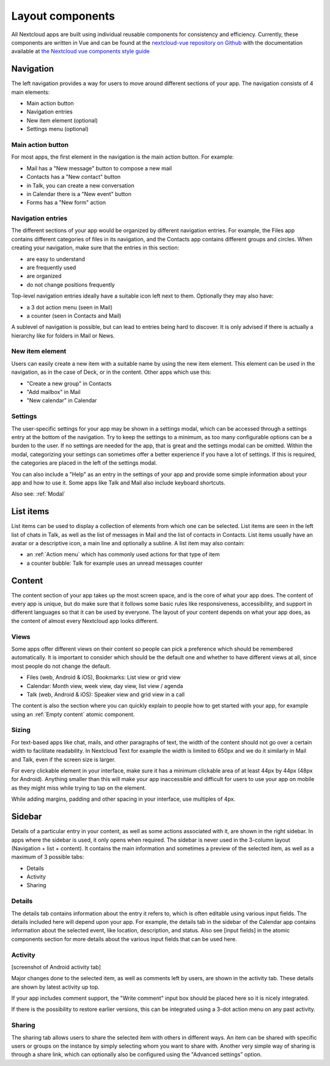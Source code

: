 Layout components
=================

All Nextcloud apps are built using individual reusable components for consistency and efficiency. Currently, these components are written in Vue and can be found at the `nextcloud-vue repository on Github <https://github.com/nextcloud/nextcloud-vue/>`_ with the documentation available at `the Nextcloud vue components style guide <https://nextcloud-vue-components.netlify.app/>`_

.. _Navigation:

Navigation
----------


.. image:: ../images/contacts-navigation.png
   :alt: Contacts navigation


The left navigation provides a way for users to move around different sections of your app. The navigation consists of 4 main elements:


* Main action button
* Navigation entries
* New item element (optional)
* Settings menu (optional)

Main action button
^^^^^^^^^^^^^^^^^^

.. image:: ../images/mail-primary-action-button.png
   :alt: Mail primary action button.png


For most apps, the first element in the navigation is the main action button. For example:


* Mail has a "New message" button to compose a new mail
* Contacts has a "New contact" button
* in Talk, you can create a new conversation
* in Calendar there is a "New event" button
* Forms has a "New form" action

Navigation entries
^^^^^^^^^^^^^^^^^^

.. image:: ../images/mail-navigation-entries.png
   :alt: Mail navigation entries


The different sections of your app would be organized by different navigation entries. For example, the Files app contains different categories of files in its navigation, and the Contacts app contains different groups and circles. When creating your navigation, make sure that the entries in this section:


* are easy to understand
* are frequently used
* are organized
* do not change positions frequently

Top-level navigation entries ideally have a suitable icon left next to them. Optionally they may also have:


* a 3 dot action menu (seen in Mail)
* a counter (seen in Contacts and Mail)

A sublevel of navigation is possible, but can lead to entries being hard to discover. It is only advised if there is actually a hierarchy like for folders in Mail or News.

New item element
^^^^^^^^^^^^^^^^

.. image:: ../images/new-item-element.gif
   :alt: Add new item element


Users can easily create a new item with a suitable name by using the new item element. This element can be used in the navigation, as in the case of Deck, or in the content. Other apps which use this:


* "Create a new group" in Contacts
* "Add mailbox" in Mail
* "New calendar" in Calendar

.. _Settings:

Settings
^^^^^^^^

.. image:: ../images/talk-settings-modal.png
   :alt: Talk settings modal


The user-specific settings for your app may be shown in a settings modal, which can be accessed through a settings entry at the bottom of the navigation. Try to keep the settings to a minimum, as too many configurable options can be a burden to the user. If no settings are needed for the app, that is great and the settings modal can be omitted. Within the modal, categorizing your settings can sometimes offer a better experience if you have a lot of settings. If this is required, the categories are placed in the left of the settings modal.

You can also include a "Help" as an entry in the settings of your app and provide some simple information about your app and how to use it. Some apps like Talk and Mail also include keyboard shortcuts.

Also see: :ref:`Modal`

List items
----------


.. image:: ../images/list-item.gif
   :alt: Talk list


List items can be used to display a collection of elements from which one can be selected. List items are seen in the left list of chats in Talk, as well as the list of messages in Mail and the list of contacts in Contacts. List items usually have an avatar or a descriptive icon, a main line and optionally a subline. A list item may also contain:


* an :ref:`Action menu` which has commonly used actions for that type of item
* a counter bubble: Talk for example uses an unread messages counter

.. _Content:

Content
-------

The content section of your app takes up the most screen space, and is the core of what your app does. The content of every app is unique, but do make sure that it follows some basic rules like responsiveness, accessibility, and support in different languages so that it can be used by everyone. The layout of your content depends on what your app does, as the content of almost every Nextcloud app looks different.

Views
^^^^^

Some apps offer different views on their content so people can pick a preference which should be remembered automatically. It is important to consider which should be the default one and whether to have different views at all, since most people do not change the default.


* Files (web, Android & iOS), Bookmarks: List view or grid view
* Calendar: Month view, week view, day view, list view / agenda
* Talk (web, Android & iOS): Speaker view and grid view in a call

The content is also the section where you can quickly explain to people how to get started with your app, for example using an :ref:`Empty content` atomic component.

Sizing
^^^^^^

For text-based apps like chat, mails, and other paragraphs of text, the width of the content should not go over a certain width to facilitate readability. In Nextcloud Text for example the width is limited to 650px and we do it similarly in Mail and Talk, even if the screen size is larger.

For every clickable element in your interface, make sure it has a minimum clickable area of at least 44px by 44px (48px for Android). Anything smaller than this will make your app inaccessible and difficult for users to use your app on mobile as they might miss while trying to tap on the element.

While adding margins, padding and other spacing in your interface, use multiples of 4px.

.. _Sidebar:

Sidebar
-------

Details of a particular entry in your content, as well as some actions associated with it, are shown in the right sidebar. In apps where the sidebar is used, it only opens when required. The sidebar is never used in the 3-column layout (Navigation + list + content). It contains the main information and sometimes a preview of the selected item, as well as a maximum of 3 possible tabs:


* Details
* Activity
* Sharing

Details
^^^^^^^

.. image:: ../images/sidebar-details.png
   :alt: Details tab in Calendar sidebar

The details tab contains information about the entry it refers to, which is often editable using various input fields. The details included here will depend upon your app. For example, the details tab in the sidebar of the Calendar app contains information about the selected event, like location, description, and status. Also see [input fields] in the atomic components section for more details about the various input fields that can be used here.

Activity
^^^^^^^^

[screenshot of Android activity tab]

Major changes done to the selected item, as well as comments left by users, are shown in the activity tab. These details are shown by latest activity up top.

If your app includes comment support, the "Write comment" input box should be placed here so it is nicely integrated.

If there is the possibility to restore earlier versions, this can be integrated using a 3-dot action menu on any past activity.

Sharing
^^^^^^^

.. image:: ../images/sidebar-sharing.png
   :alt: Proposed sharing tab in the sidebar

The sharing tab allows users to share the selected item with others in different ways. An item can be shared with specific users or groups on the instance by simply selecting whom you want to share with. Another very simple way of sharing is through a share link, which can optionally also be configured using the "Advanced settings" option.
